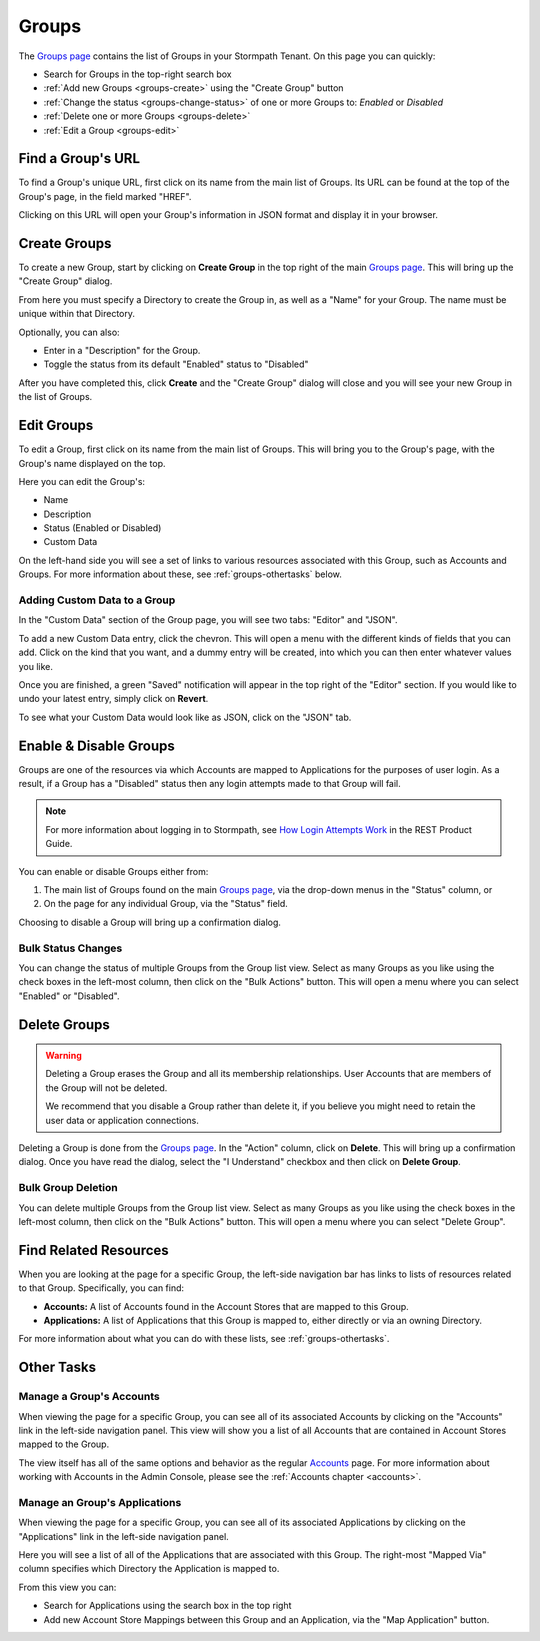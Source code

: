.. _groups:

******
Groups
******

The `Groups page <https://api.stormpath.com/ui2/index.html#/groups>`__ contains the list of Groups in your Stormpath Tenant. On this page you can quickly:

- Search for Groups in the top-right search box
- :ref:`Add new Groups <groups-create>` using the "Create Group" button
- :ref:`Change the status <groups-change-status>` of one or more Groups to: `Enabled` or `Disabled`
- :ref:`Delete one or more Groups <groups-delete>`
- :ref:`Edit a Group <groups-edit>`

Find a Group's URL
================================

To find a Group's unique URL, first click on its name from the main list of Groups. Its URL can be found at the top of the Group's page, in the field marked "HREF".

Clicking on this URL will open your Group's information in JSON format and display it in your browser.

.. _groups-create:

Create Groups
========================

To create a new Group, start by clicking on **Create Group** in the top right of the main `Groups page <https://api.stormpath.com/ui2/index.html#/groups>`__. This will bring up the "Create Group" dialog.

From here you must specify a Directory to create the Group in, as well as a "Name" for your Group. The name must be unique within that Directory.

Optionally, you can also:

- Enter in a "Description" for the Group.
- Toggle the status from its default "Enabled" status to "Disabled"

After you have completed this, click **Create** and the "Create Group" dialog will close and you will see your new Group in the list of Groups.

.. _groups-edit:

Edit Groups
========================

To edit a Group, first click on its name from the main list of Groups. This will bring you to the Group's page, with the Group's name displayed on the top.

Here you can edit the Group's:

- Name
- Description
- Status (Enabled or Disabled)
- Custom Data

On the left-hand side you will see a set of links to various resources associated with this Group, such as Accounts and Groups. For more information about these, see :ref:`groups-othertasks` below.

Adding Custom Data to a Group
-----------------------------

In the "Custom Data" section of the Group page, you will see two tabs: "Editor" and "JSON".

To add a new Custom Data entry, click the chevron. This will open a menu with the different kinds of fields that you can add. Click on the kind that you want, and a dummy entry will be created, into which you can then enter whatever values you like.

Once you are finished, a green "Saved" notification will appear in the top right of the "Editor" section. If you would like to undo your latest entry, simply click on **Revert**.

To see what your Custom Data would look like as JSON, click on the "JSON" tab.

.. _groups-change-status:

Enable & Disable Groups
================================

Groups are one of the resources via which Accounts are mapped to Applications for the purposes of user login. As a result, if a Group has a "Disabled" status then any login attempts made to that Group will fail.

.. note::

  For more information about logging in to Stormpath, see `How Login Attempts Work <https://docs.stormpath.com/rest/product-guide/latest/auth_n.html#how-login-attempts-work-in-stormpath>`__ in the REST Product Guide.

You can enable or disable Groups either from:

1. The main list of Groups found on the main `Groups page <https://api.stormpath.com/ui2/index.html#/groups>`__, via the drop-down menus in the "Status" column, or
2. On the page for any individual Group, via the "Status" field.

Choosing to disable a Group will bring up a confirmation dialog.

Bulk Status Changes
-------------------

You can change the status of multiple Groups from the Group list view. Select as many Groups as you like using the check boxes in the left-most column, then click on the "Bulk Actions" button. This will open a menu where you can select "Enabled" or "Disabled".

.. _groups-delete:

Delete Groups
========================

.. warning::

  Deleting a Group erases the Group and all its membership relationships. User Accounts that are members of the Group will not be deleted.

  We recommend that you disable a Group rather than delete it, if you believe you might need to retain the user data or application connections.

Deleting a Group is done from the `Groups page <https://api.stormpath.com/ui2/index.html#/groups>`__. In the "Action" column, click on **Delete**. This will bring up a confirmation dialog. Once you have read the dialog, select the "I Understand" checkbox and then click on **Delete Group**.

Bulk Group Deletion
-------------------------

You can delete multiple Groups from the Group list view. Select as many Groups as you like using the check boxes in the left-most column, then click on the "Bulk Actions" button. This will open a menu where you can select "Delete Group".

Find Related Resources
================================

When you are looking at the page for a specific Group, the left-side navigation bar has links to lists of resources related to that Group. Specifically, you can find:

- **Accounts:** A list of Accounts found in the Account Stores that are mapped to this Group.
- **Applications:** A list of Applications that this Group is mapped to, either directly or via an owning Directory.

For more information about what you can do with these lists, see :ref:`groups-othertasks`.

.. _groups-othertasks:

Other Tasks
===========

.. _group-accounts:

Manage a Group's Accounts
-----------------------------------

When viewing the page for a specific Group, you can see all of its associated Accounts by clicking on the "Accounts" link in the left-side navigation panel. This view will show you a list of all Accounts that are contained in Account Stores mapped to the Group.

The view itself has all of the same options and behavior as the regular `Accounts <https://api.stormpath.com/ui2/index.html#/accounts>`__ page. For more information about working with Accounts in the Admin Console, please see the :ref:`Accounts chapter <accounts>`.

Manage an Group's Applications
--------------------------------

When viewing the page for a specific Group, you can see all of its associated Applications by clicking on the "Applications" link in the left-side navigation panel.

Here you will see a list of all of the Applications that are associated with this Group. The right-most "Mapped Via" column specifies which Directory the Application is mapped to.

From this view you can:

- Search for Applications using the search box in the top right
- Add new Account Store Mappings between this Group and an Application, via the "Map Application" button.